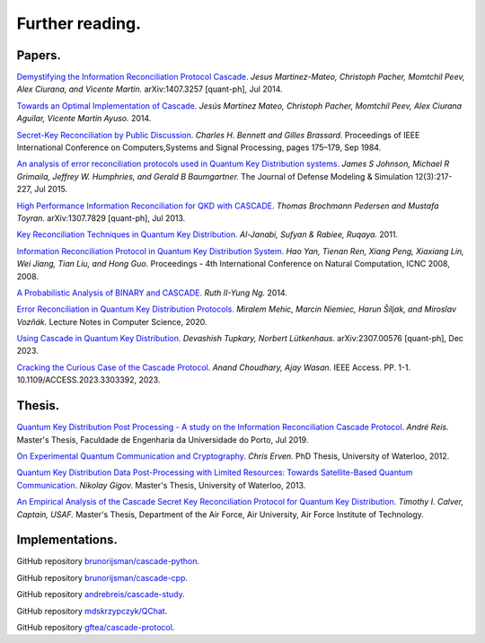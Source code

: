 ****************
Further reading.
****************

Papers.
=======

`Demystifying the Information Reconciliation Protocol Cascade. <https://arxiv.org/abs/1407.3257>`_ *Jesus Martinez-Mateo, Christoph Pacher, Momtchil Peev, Alex Ciurana, and Vicente Martin.* arXiv:1407.3257 [quant-ph], Jul 2014.

`Towards an Optimal Implementation of Cascade. <https://www.semanticscholar.org/paper/Towards-an-optimal-implementation-of-cascade-Mateo-Pacher/d9b1467ed1c78499c9dc52b082cf6bd73c900666>`_ *Jesús Martínez Mateo, Christoph Pacher, Momtchil Peev, Alex Ciurana Aguilar, Vicente Martín Ayuso.* 2014.

`Secret-Key Reconciliation by Public Discussion. <https://link.springer.com/content/pdf/10.1007/3-540-48285-7_35.pdf>`_  *Charles H. Bennett and Gilles Brassard.* Proceedings of IEEE International Conference on Computers,Systems and Signal Processing, pages 175–179, Sep 1984.

`An analysis of error reconciliation protocols used in Quantum Key Distribution systems. <https://www.researchgate.net/publication/281479898_An_analysis_of_error_reconciliation_protocols_used_in_Quantum_Key_Distribution_systems>`_ *James S Johnson, Michael R Grimaila, Jeffrey W. Humphries, and Gerald B Baumgartner.* The Journal of Defense Modeling & Simulation 12(3):217-227, Jul 2015.

`High Performance Information Reconciliation for QKD with CASCADE. <https://arxiv.org/abs/1307.7829v1>`_ *Thomas Brochmann Pedersen and Mustafa Toyran.* arXiv:1307.7829 [quant-ph], Jul 2013.

`Key Reconciliation Techniques in Quantum Key Distribution. <https://www.researchgate.net/publication/287994177_Key_Reconciliation_Techniques_in_Quantum_Key_Distribution>`_ *Al-Janabi, Sufyan & Rabiee, Ruqaya.* 2011.

`Information Reconciliation Protocol in Quantum Key Distribution System. <https://ieeexplore.ieee.org/document/4667215>`_ *Hao Yan, Tienan Ren, Xiang Peng, Xiaxiang Lin, Wei Jiang, Tian Liu, and Hong Guo.* Proceedings - 4th International Conference on Natural Computation, ICNC 2008, 2008.

`A Probabilistic Analysis of BINARY and CASCADE. <http://math.uchicago.edu/~may/REU2013/REUPapers/Ng.pdf>`_ *Ruth II-Yung Ng.* 2014.

`Error Reconciliation in Quantum Key Distribution Protocols. <https://www.researchgate.net/publication/341361133_Error_Reconciliation_in_Quantum_Key_Distribution_Protocols>`_ *Miralem Mehic, Marcin Niemiec, Harun Šiljak, and Miroslav Vozňák.* Lecture Notes in Computer Science, 2020.

`Using Cascade in Quantum Key Distribution. <https://arxiv.org/abs/2307.00576>`_ *Devashish Tupkary, Norbert Lütkenhaus.* arXiv:2307.00576 [quant-ph], Dec 2023.

`Cracking the Curious Case of the Cascade Protocol. <https://www.researchgate.net/publication/372972603_Cracking_the_Curious_Case_of_the_Cascade_Protocol>`_ *Anand Choudhary, Ajay Wasan.* IEEE Access. PP. 1-1. 10.1109/ACCESS.2023.3303392, 2023.

Thesis.
=======

`Quantum Key Distribution Post Processing - A study on the Information Reconciliation Cascade Protocol. <https://repositorio-aberto.up.pt/bitstream/10216/121965/2/347567.pdf>`_
*André Reis.* Master's Thesis, Faculdade de Engenharia da Universidade do Porto, Jul 2019.

`On Experimental Quantum Communication and Cryptography. <https://pdfs.semanticscholar.org/6121/67820977065890cf230ef6b9be5c35682a66.pdf>`_ *Chris Erven.* PhD Thesis, University of Waterloo, 2012.

`Quantum Key Distribution Data Post-Processing with Limited Resources: Towards Satellite-Based Quantum Communication. <https://uwspace.uwaterloo.ca/bitstream/handle/10012/7244/Gigov_Nikolay.pdf>`_ *Nikolay Gigov.* Master's Thesis, University of Waterloo, 2013.

`An Empirical Analysis of the Cascade Secret Key Reconciliation Protocol for Quantum Key Distribution. <https://scholar.afit.edu/cgi/viewcontent.cgi?article=2524&context=etd>`_ *Timothy I. Calver, Captain, USAF.* Master's Thesis, Department of the Air Force, Air University, Air Force Institute of Technology.

Implementations.
================

GitHub repository `brunorijsman/cascade-python <https://github.com/brunorijsman/cascade-python>`_.

GitHub repository `brunorijsman/cascade-cpp <https://github.com/brunorijsman/cascade-cpp>`_.

GitHub repository `andrebreis/cascade-study <https://github.com/andrebreis/cascade-study>`_.

GitHub repository `mdskrzypczyk/QChat <https://github.com/mdskrzypczyk/QChat>`_.

GitHub repository `gftea/cascade-protocol <https://github.com/gftea/cascade-protocol>`_.
